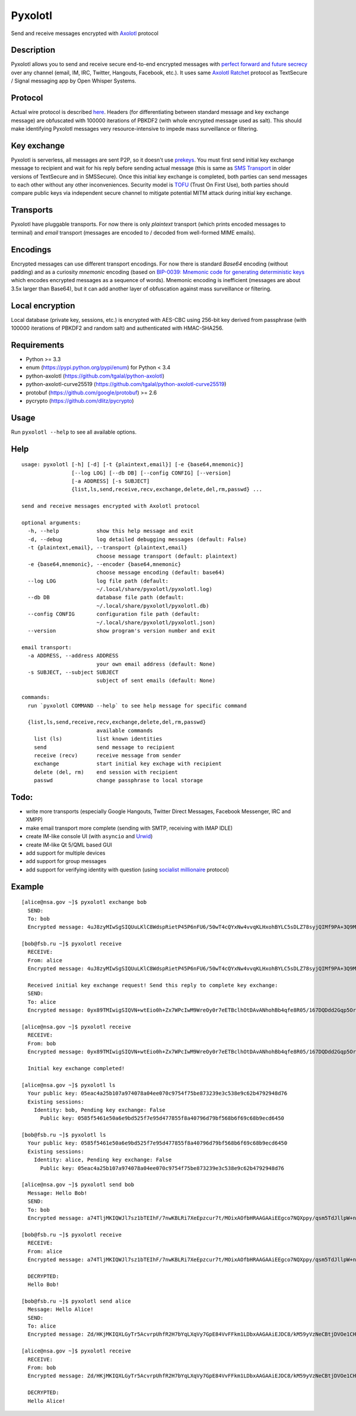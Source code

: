 Pyxolotl
========

Send and receive messages encrypted with `Axolotl <https://github.com/trevp/axolotl/wiki>`_ protocol

Description
-----------

Pyxolotl allows you to send and receive secure end-to-end encrypted messages with 
`perfect forward and future secrecy <https://whispersystems.org/blog/advanced-ratcheting/>`_ over
any channel (email, IM, IRC, Twitter, Hangouts, Facebook, etc.). It uses same
`Axolotl Ratchet <https://github.com/trevp/axolotl/wiki>`_ protocol as TextSecure / Signal
messaging app by Open Whisper Systems.

Protocol
--------

Actual wire protocol is described
`here <https://github.com/WhisperSystems/TextSecure/wiki/ProtocolV2>`_. Headers
(for differentiating between standard message and key exchange message) are obfuscated
with 100000 iterations of PBKDF2 (with whole encrypted message used as salt). This should make
identifying Pyxolotl messages very resource-intensive to impede mass surveillance or filtering.

Key exchange
------------

Pyxolotl is serverless, all messages are sent P2P, so it doesn't use
`prekeys <https://whispersystems.org/blog/asynchronous-security/>`_. You must first send initial key
exchange message to recipient and wait for his reply before sending actual message (this is same as
`SMS Transport <https://github.com/WhisperSystems/TextSecure/wiki/ProtocolV2#keyexchangemessage-sms-transport-only>`_
in older versions of TextSecure and in SMSSecure). Once this initial key exchange is completed,
both parties can send messages to each other without any other inconveniences. Security model is
`TOFU <https://en.wikipedia.org/wiki/Trust_on_first_use>`_ (Trust On First Use), both parties
should compare public keys via independent secure channel to mitigate potential MITM attack during
initial key exchange.

Transports
----------

Pyxolotl have pluggable transports. For now there is only *plaintext* transport (which prints
encoded messages to terminal) and *email* transport (messages are encoded to / decoded from
well-formed MIME emails).

Encodings
---------

Encrypted messages can use different transport encodings. For now there is standard *Base64*
encoding (without padding) and as a curiosity *mnemonic* encoding (based on
`BIP-0039: Mnemonic code for generating deterministic keys <https://github.com/bitcoin/bips/blob/master/bip-0039.mediawiki>`_
which encodes encrypted messages as a sequence of words). Mnemonic encoding is inefficient
(messages are about 3.5x larger than Base64), but it can add another layer of obfuscation against
mass surveillance or filtering.

Local encryption
----------------

Local database (private key, sessions, etc.) is encrypted with AES-CBC using 256-bit key derived
from passphrase (with 100000 iterations of PBKDF2 and random salt) and authenticated with HMAC-SHA256.

Requirements
------------

- Python >= 3.3
- enum (https://pypi.python.org/pypi/enum) for Python < 3.4
- python-axolotl (https://github.com/tgalal/python-axolotl)
- python-axolotl-curve25519 (https://github.com/tgalal/python-axolotl-curve25519)
- protobuf (https://github.com/google/protobuf) >= 2.6
- pycrypto (https://github.com/dlitz/pycrypto)

Usage
-----

Run ``pyxolotl --help`` to see all available options.

Help
----
::

    usage: pyxolotl [-h] [-d] [-t {plaintext,email}] [-e {base64,mnemonic}]
                    [--log LOG] [--db DB] [--config CONFIG] [--version]
                    [-a ADDRESS] [-s SUBJECT]
                    {list,ls,send,receive,recv,exchange,delete,del,rm,passwd} ...
    
    send and receive messages encrypted with Axolotl protocol
    
    optional arguments:
      -h, --help            show this help message and exit
      -d, --debug           log detailed debugging messages (default: False)
      -t {plaintext,email}, --transport {plaintext,email}
                            choose message transport (default: plaintext)
      -e {base64,mnemonic}, --encoder {base64,mnemonic}
                            choose message encoding (default: base64)
      --log LOG             log file path (default:
                            ~/.local/share/pyxolotl/pyxolotl.log)
      --db DB               database file path (default:
                            ~/.local/share/pyxolotl/pyxolotl.db)
      --config CONFIG       configuration file path (default:
                            ~/.local/share/pyxolotl/pyxolotl.json)
      --version             show program's version number and exit
    
    email transport:
      -a ADDRESS, --address ADDRESS
                            your own email address (default: None)
      -s SUBJECT, --subject SUBJECT
                            subject of sent emails (default: None)
    
    commands:
      run `pyxolotl COMMAND --help` to see help message for specific command
    
      {list,ls,send,receive,recv,exchange,delete,del,rm,passwd}
                            available commands
        list (ls)           list known identities
        send                send message to recipient
        receive (recv)      receive message from sender
        exchange            start initial key exchage with recipient
        delete (del, rm)    end session with recipient
        passwd              change passphrase to local storage

Todo:
-----

- write more transports (especially Google Hangouts, Twitter Direct Messages, Facebook Messenger,
  IRC and XMPP)
- make email transport more complete (sending with SMTP, receiving with IMAP IDLE)
- create IM-like console UI (with ``asyncio`` and `Urwid <http://urwid.org/>`_)
- create IM-like Qt 5/QML based GUI
- add support for multiple devices
- add support for group messages
- add support for verifying identity with question (using
  `socialist millionaire <https://en.wikipedia.org/wiki/Socialist_millionaire>`_ protocol)

Example
-------
::

    [alice@nsa.gov ~]$ pyxolotl exchange bob
      SEND:
      To: bob
      Encrypted message: 4uJ8zyMIwSgSIQUuLKlC8WdspRietP45P6nFU6/50wT4cQYxNw4vvqKLHxohBYLC5sDLZ78syjQIMf9PA+3Q9MGootUvOajaZA3thspDIiEF6sSiWxB6l0B4oE7gcMl1T3W+hzI548U46cYrR5KUjXY
    
    [bob@fsb.ru ~]$ pyxolotl receive
      RECEIVE:
      From: alice
      Encrypted message: 4uJ8zyMIwSgSIQUuLKlC8WdspRietP45P6nFU6/50wT4cQYxNw4vvqKLHxohBYLC5sDLZ78syjQIMf9PA+3Q9MGootUvOajaZA3thspDIiEF6sSiWxB6l0B4oE7gcMl1T3W+hzI548U46cYrR5KUjXY
      
      Received initial key exchange request! Send this reply to complete key exchange:
      SEND:
      To: alice
      Encrypted message: 0yx89TMIwigSIQVN+wtEio0h+Zx7WPcIwM9WreOy0r7eETBclhOtDAvANhohBb4qfe8R05/167DQDdd2Gqp5OrxAPcriwJMtzi+2b7QrIiEFhfVGHlCm6b1SX36V1HeFX4pAeW15v1aLb2nGi57NZFAqQD3rKGjPDCCm1Kj6i8GUnf4MAc56fhRIYhUJH2mSvlcSAl2XotmR2Yz2lY0wa7TW1JnmUX+YBbIEgIHk0gQ9Log

    [alice@nsa.gov ~]$ pyxolotl receive
      RECEIVE:
      From: bob
      Encrypted message: 0yx89TMIwigSIQVN+wtEio0h+Zx7WPcIwM9WreOy0r7eETBclhOtDAvANhohBb4qfe8R05/167DQDdd2Gqp5OrxAPcriwJMtzi+2b7QrIiEFhfVGHlCm6b1SX36V1HeFX4pAeW15v1aLb2nGi57NZFAqQD3rKGjPDCCm1Kj6i8GUnf4MAc56fhRIYhUJH2mSvlcSAl2XotmR2Yz2lY0wa7TW1JnmUX+YBbIEgIHk0gQ9Log
      
      Initial key exchange completed!

    [alice@nsa.gov ~]$ pyxolotl ls
      Your public key: 05eac4a25b107a974078a04ee070c9754f75be873239e3c538e9c62b4792948d76
      Existing sessions:
        Identity: bob, Pending key exchange: False
          Public key: 0585f5461e50a6e9bd525f7e95d477855f8a40796d79bf568b6f69c68b9ecd6450

    [bob@fsb.ru ~]$ pyxolotl ls
      Your public key: 0585f5461e50a6e9bd525f7e95d477855f8a40796d79bf568b6f69c68b9ecd6450
      Existing sessions:
        Identity: alice, Pending key exchange: False
          Public key: 05eac4a25b107a974078a04ee070c9754f75be873239e3c538e9c62b4792948d76

    [alice@nsa.gov ~]$ pyxolotl send bob
      Message: Hello Bob!
      SEND:
      To: bob
      Encrypted message: a74TljMKIQWJl7sz1bTEIhF/7nwKBLRi7XeEpzcur7t/MOixAOfbHRAAGAAiEEgco7NQXppy/qsm5TdJllpW+nTQ1QjVsQ

    [bob@fsb.ru ~]$ pyxolotl receive
      RECEIVE:
      From: alice
      Encrypted message: a74TljMKIQWJl7sz1bTEIhF/7nwKBLRi7XeEpzcur7t/MOixAOfbHRAAGAAiEEgco7NQXppy/qsm5TdJllpW+nTQ1QjVsQ
      
      DECRYPTED:
      Hello Bob!

    [bob@fsb.ru ~]$ pyxolotl send alice
      Message: Hello Alice!
      SEND:
      To: alice
      Encrypted message: Zd/HKjMKIQXLGyTr5AcvrpUhfR2H7bYqLXqVy7GpE84VvFFkm1LDbxAAGAAiEJDC8/kM59yVzNeCBtjDVOe1CHWuFDbhYg

    [alice@nsa.gov ~]$ pyxolotl receive
      RECEIVE:
      From: bob
      Encrypted message: Zd/HKjMKIQXLGyTr5AcvrpUhfR2H7bYqLXqVy7GpE84VvFFkm1LDbxAAGAAiEJDC8/kM59yVzNeCBtjDVOe1CHWuFDbhYg
      
      DECRYPTED:
      Hello Alice!

